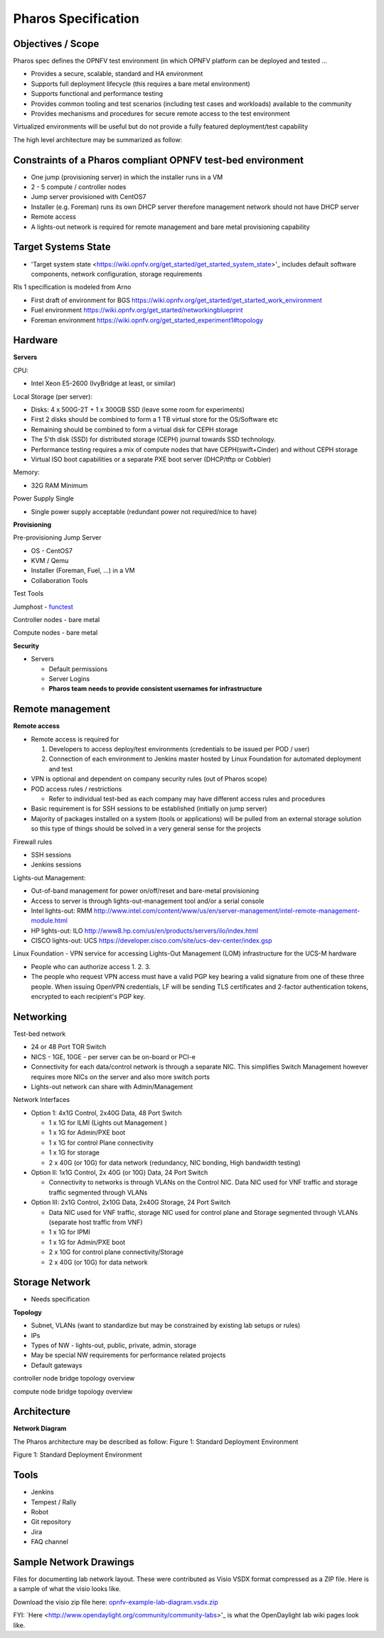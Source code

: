 Pharos Specification
=====================

Objectives / Scope
-------------------

Pharos spec defines the OPNFV test environment (in which OPNFV platform can be deployed and tested …

- Provides a secure, scalable, standard and HA environment
- Supports full deployment lifecycle (this requires a bare metal environment)
- Supports functional and performance testing
- Provides common tooling and test scenarios (including test cases and workloads) available to the community
- Provides mechanisms and procedures for secure remote access to the test environment

Virtualized environments will be useful but do not provide a fully featured deployment/test capability

The high level architecture may be summarized as follow:

.. image:: images/pharos-archi1.jpg

Constraints of a Pharos compliant OPNFV test-bed environment
-------------------------------------------------------------

- One jump (provisioning server) in which the installer runs in a VM
- 2 - 5 compute / controller nodes
- Jump server provisioned with CentOS7
- Installer (e.g. Foreman) runs its own DHCP server therefore management network should not have DHCP server
- Remote access
- A lights-out network is required for remote management and bare metal provisioning capability

Target Systems State
---------------------

- 'Target system state <https://wiki.opnfv.org/get_started/get_started_system_state>'_ includes default software components, network configuration, storage requirements

Rls 1 specification is modeled from Arno

* First draft of environment for BGS https://wiki.opnfv.org/get_started/get_started_work_environment
* Fuel environment https://wiki.opnfv.org/get_started/networkingblueprint
* Foreman environment https://wiki.opnfv.org/get_started_experiment1#topology

Hardware
---------

**Servers**

CPU:

* Intel Xeon E5-2600 (IvyBridge at least, or similar)

Local Storage (per server):

* Disks: 4 x 500G-2T + 1 x 300GB SSD (leave some room for experiments)
* First 2 disks should be combined to form a 1 TB virtual store for the OS/Software etc
* Remaining should be combined to form a virtual disk for CEPH storage
* The 5'th disk (SSD) for distributed storage (CEPH) journal towards SSD technology.
* Performance testing requires a mix of compute nodes that have CEPH(swift+Cinder) and without CEPH storage
* Virtual ISO boot capabilities or a separate PXE boot server (DHCP/tftp or Cobbler)

Memory:

* 32G RAM Minimum

Power Supply Single

* Single power supply acceptable (redundant power not required/nice to have)

**Provisioning**

Pre-provisioning Jump Server

* OS - CentOS7
* KVM / Qemu
* Installer (Foreman, Fuel, ...) in a VM
* Collaboration Tools

Test Tools

Jumphost - `functest <http://artifacts.opnfv.org/functest/docs/functest.html>`_

Controller nodes - bare metal

Compute nodes - bare metal

**Security**

- Servers

  - Default permissions
  - Server Logins
  - **Pharos team needs to provide consistent usernames for infrastructure**

Remote management
------------------

**Remote access**

- Remote access is required for

  1. Developers to access deploy/test environments (credentials to be issued per POD / user)
  2. Connection of each environment to Jenkins master hosted by Linux Foundation for automated deployment and test

- VPN is optional and dependent on company security rules (out of Pharos scope)
- POD access rules / restrictions

  - Refer to individual test-bed as each company may have different access rules and procedures

- Basic requirement is for SSH sessions to be established (initially on jump server)
- Majority of packages installed on a system (tools or applications) will be pulled from an external storage solution so this type of things should be solved in a very general sense for the projects

Firewall rules

- SSH sessions
- Jenkins sessions

Lights-out Management:

- Out-of-band management for power on/off/reset and bare-metal provisioning
- Access to server is through lights-out-management tool and/or a serial console
- Intel lights-out: RMM http://www.intel.com/content/www/us/en/server-management/intel-remote-management-module.html
- HP lights-out: ILO http://www8.hp.com/us/en/products/servers/ilo/index.html
- CISCO lights-out: UCS https://developer.cisco.com/site/ucs-dev-center/index.gsp

Linux Foundation - VPN service for accessing Lights-Out Management (LOM) infrastructure for the UCS-M hardware

- People who can authorize access
  1.
  2.
  3.
- The people who request VPN access must have a valid PGP key bearing a valid signature from one of these three people. When issuing OpenVPN credentials, LF will be sending TLS certificates and 2-factor authentication tokens, encrypted to each recipient's PGP key.

Networking
-----------

Test-bed network

* 24 or 48 Port TOR Switch
* NICS - 1GE, 10GE - per server can be on-board or PCI-e
* Connectivity for each data/control network is through a separate NIC. This simplifies Switch Management however requires more NICs on the server and also more switch ports
* Lights-out network can share with Admin/Management

Network Interfaces

* Option 1: 4x1G Control, 2x40G Data, 48 Port Switch

  * 1 x 1G for ILMI (Lights out Management )
  * 1 x 1G for Admin/PXE boot
  * 1 x 1G for control Plane connectivity
  * 1 x 1G for storage
  * 2 x 40G (or 10G) for data network (redundancy, NIC bonding, High bandwidth testing)

* Option II: 1x1G Control, 2x 40G (or 10G) Data, 24 Port Switch

  * Connectivity to networks is through VLANs on the Control NIC. Data NIC used for VNF traffic and storage traffic segmented through VLANs

* Option III: 2x1G Control, 2x10G Data, 2x40G Storage, 24 Port Switch

  * Data NIC used for VNF traffic, storage NIC used for control plane and Storage segmented through VLANs (separate host traffic from VNF)
  * 1 x 1G for IPMI
  * 1 x 1G for Admin/PXE boot
  * 2 x 10G for control plane connectivity/Storage
  * 2 x 40G (or 10G) for data network

Storage Network
----------------

- Needs specification

**Topology**

- Subnet, VLANs (want to standardize but may be constrained by existing lab setups or rules)
- IPs
- Types of NW - lights-out, public, private, admin, storage
- May be special NW requirements for performance related projects
- Default gateways

.. image:: images/bridge1.png

controller node bridge topology overview


.. image:: images/bridge2.png

compute node bridge topology overview

Architecture
-------------

**Network Diagram**

The Pharos architecture may be described as follow: Figure 1: Standard Deployment Environment

.. image:: images/opnfv-pharos-diagram-v01.jpg

Figure 1: Standard Deployment Environment


Tools
------

- Jenkins
- Tempest / Rally
- Robot
- Git repository
- Jira
- FAQ channel

Sample Network Drawings
-----------------------

Files for documenting lab network layout. These were contributed as Visio VSDX format compressed as a ZIP file. Here is a sample of what the visio looks like.

Download the visio zip file here: `opnfv-example-lab-diagram.vsdx.zip <https://wiki.opnfv.org/_media/opnfv-example-lab-diagram.vsdx.zip>`_

.. image:: images/opnfv-example-lab-diagram.png

FYI: `Here <http://www.opendaylight.org/community/community-labs>'_ is what the OpenDaylight lab wiki pages look like.


